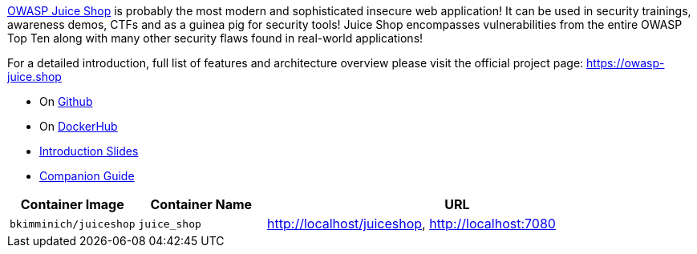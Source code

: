 link:https://owasp.org/www-project-juiceshop[OWASP Juice Shop] is probably the most modern and sophisticated insecure web application! It can be used in security trainings, awareness demos, CTFs and as a guinea pig for security tools! Juice Shop encompasses vulnerabilities from the entire OWASP Top Ten along with many other security flaws found in real-world applications!

For a detailed introduction, full list of features and architecture overview please visit the official project page: https://owasp-juice.shop

* On link:https://github.com/juiceshop/juiceshop[Github]
* On link:https://hub.docker.com/r/bkimminich/juiceshop[DockerHub]
* link:https://juiceshop.github.io/juiceshop[Introduction Slides]
* link:https://pwning.owasp-juice.shop[Companion Guide]

[cols="1,1,3", options="header"]
|===
|Container Image |Container Name |URL
|`bkimminich/juiceshop` |`juice_shop` |http://localhost/juiceshop, http://localhost:7080
|===

